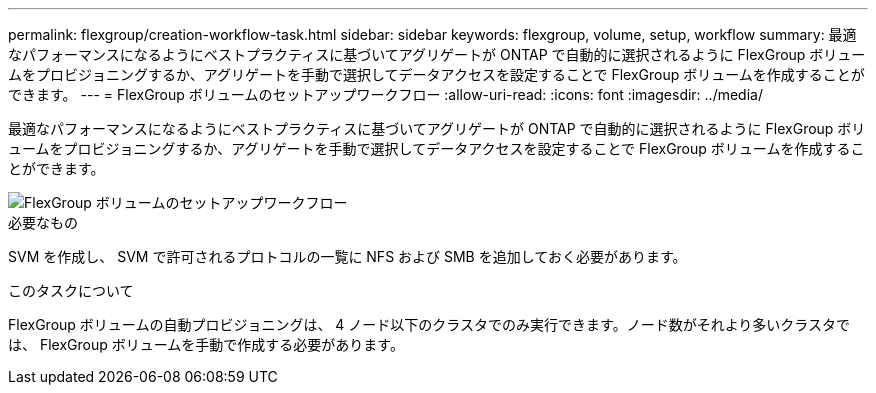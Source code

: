 ---
permalink: flexgroup/creation-workflow-task.html 
sidebar: sidebar 
keywords: flexgroup, volume, setup, workflow 
summary: 最適なパフォーマンスになるようにベストプラクティスに基づいてアグリゲートが ONTAP で自動的に選択されるように FlexGroup ボリュームをプロビジョニングするか、アグリゲートを手動で選択してデータアクセスを設定することで FlexGroup ボリュームを作成することができます。 
---
= FlexGroup ボリュームのセットアップワークフロー
:allow-uri-read: 
:icons: font
:imagesdir: ../media/


[role="lead"]
最適なパフォーマンスになるようにベストプラクティスに基づいてアグリゲートが ONTAP で自動的に選択されるように FlexGroup ボリュームをプロビジョニングするか、アグリゲートを手動で選択してデータアクセスを設定することで FlexGroup ボリュームを作成することができます。

image::../media/flexgroups-setup-workflow.gif[FlexGroup ボリュームのセットアップワークフロー]

.必要なもの
SVM を作成し、 SVM で許可されるプロトコルの一覧に NFS および SMB を追加しておく必要があります。

.このタスクについて
FlexGroup ボリュームの自動プロビジョニングは、 4 ノード以下のクラスタでのみ実行できます。ノード数がそれより多いクラスタでは、 FlexGroup ボリュームを手動で作成する必要があります。
